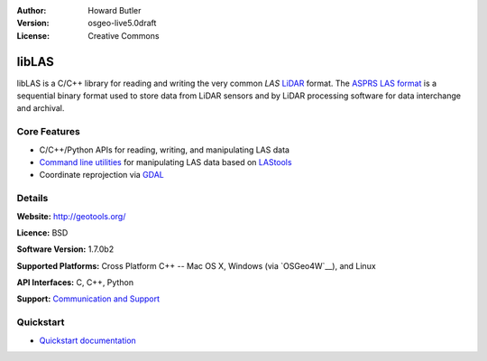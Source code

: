 :Author: Howard Butler
:Version: osgeo-live5.0draft
:License: Creative Commons

.. _liblas-overview:

.. image:: ../../images/project_logos/logo-libLAS.png
  :alt: project logo
  :align: right
  :target: http://liblas.org/



libLAS
========

libLAS is a C/C++ library for reading and writing the very common `LAS`
`LiDAR`_ format. The `ASPRS LAS format`_ is a sequential binary format used to
store data from LiDAR sensors and by LiDAR processing software for data
interchange and archival.

Core Features
-------------

* C/C++/Python APIs for reading, writing, and manipulating LAS data
* `Command line utilities`_ for manipulating LAS data based on `LAStools`_
* Coordinate reprojection via `GDAL <http://gdal.org>`__

Details
-------
 
**Website:** http://geotools.org/

**Licence:** BSD

**Software Version:** 1.7.0b2

**Supported Platforms:** Cross Platform C++ -- Mac OS X, Windows (via `OSGeo4W`__), and Linux

**API Interfaces:** C, C++, Python

**Support:** `Communication and Support <http://liblas.org/community.html>`_

Quickstart
----------

* `Quickstart documentation <http://liblas.org/start.html>`_


.. _`LIDAR`: http://en.wikipedia.org/wiki/LIDAR
.. _`IGSB`: http://www.igsb.uiowa.edu/
.. _`Martin Isenburg`: http://www.cs.unc.edu/~isenburg/
.. _`LAStools`: http://www.cs.unc.edu/~isenburg/lastools/
.. _`Martin Isenburg and Jonathan Shewchuk`: http://www.cs.unc.edu/~isenburg/lastools/
.. _`LAS Format`: http://www.lasformat.org/
.. _`ASPRS Standards Committee`: http://www.asprs.org/society/committees/standards/lidar_exchange_format.html
.. _`ASPRS LAS format`: http://www.asprs.org/society/committees/standards/lidar_exchange_format.html
.. _`Command line utilities`: http://liblas.org/utilities/index.html
.. _`OSGeo4W`: http://trac.osgeo.org/osgeo4w/